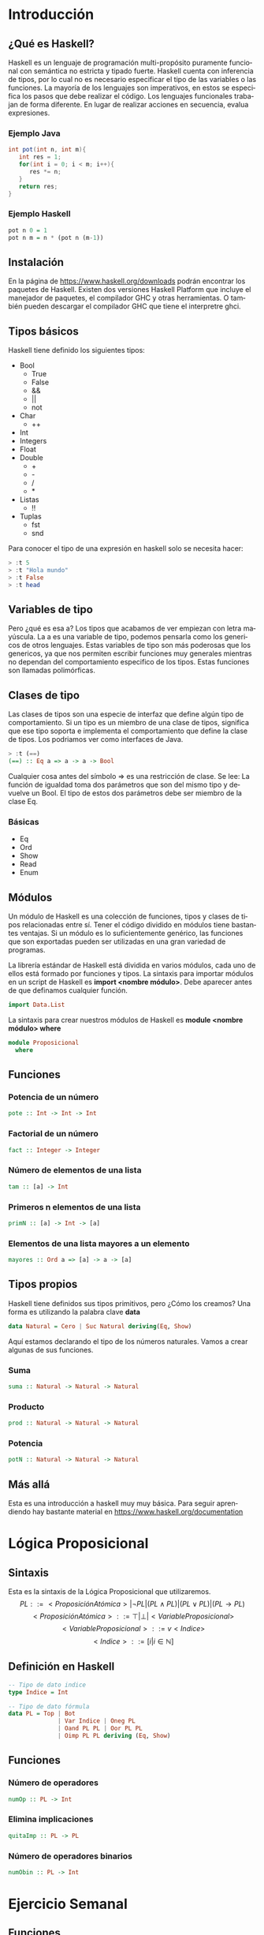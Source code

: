 #+LATEX_CLASS: article
#+LANGUAGE: es
#+LATEX_HEADER: \usepackage[AUTO]{babel}
#+LATEX_HEADER: \usepackage{fancyvrb}
#+OPTIONS: toc:nil
#+DATE:
#+AUTHOR: Dr. Miguel Carrillo Barajas \\
#+AUTHOR: Sara Doris Montes Incin \\
#+AUTHOR: Mauricio Esquivel Reyes \\
#+TITLE: Sesión de laboratorio 01 \\
#+TITLE: Lógica Computacional

* Introducción
** ¿Qué es Haskell?
Haskell es un lenguaje de programación multi-propósito puramente funcional
con semántica no estricta y tipado fuerte.
Haskell cuenta con inferencia de tipos, por lo cual no es necesario especificar
el tipo de las variables o las funciones.
La mayoría de los lenguajes son imperativos, en estos se especifica los
pasos que debe realizar el código. Los lenguajes funcionales trabajan de forma diferente.
En lugar de realizar acciones en secuencia, evalua expresiones.
*** Ejemplo Java
#+begin_src java
int pot(int n, int m){
   int res = 1;
   for(int i = 0; i < m; i++){
      res *= n;
   }
   return res;
}
#+end_src
*** Ejemplo Haskell
#+begin_src haskell
pot n 0 = 1
pot n m = n * (pot n (m-1)) 
#+end_src
** Instalación
En la página de https://www.haskell.org/downloads podrán encontrar los 
paquetes de Haskell. Existen dos versiones Haskell Platform que incluye 
el manejador de paquetes, el compilador GHC y otras herramientas.
O también pueden descargar el compilador GHC que tiene el interpretre ghci.
** Tipos básicos
Haskell tiene definido los siguientes tipos:
   - Bool
     * True
     * False
     * &&
     * ||
     * not
   - Char
     * ++
   - Int
   - Integers
   - Float
   - Double
     * +
     * -
     * /
     * *
   - Listas
     * !!
   - Tuplas
     - fst
     - snd

Para conocer el tipo de una expresión en haskell solo se necesita hacer:
#+begin_src haskell
> :t 5
> :t "Hola mundo"
> :t False
> :t head
#+end_src
** Variables de tipo
Pero ¿qué es esa a? Los tipos que acabamos de ver empiezan con letra mayúscula.
La a es una variable de tipo, podemos pensarla como los genericos de otros lenguajes.
Estas variables de tipo son más poderosas que los genericos, ya que nos 
permiten escribir funciones muy generales mientras no dependan del comportamiento
especifico de los tipos. Estas funciones son llamadas polimórficas.
** Clases de tipo
Las clases de tipos son una especie de interfaz que define algún tipo de
comportamiento. Si un tipo es un miembro de una clase de tipos, significa 
que ese tipo soporta e implementa el comportamiento que define la clase de tipos.
Los podriamos ver como interfaces de Java.
#+begin_src haskell
> :t (==)
(==) :: Eq a => a -> a -> Bool
#+end_src
Cualquier cosa antes del símbolo => es una restricción de clase.
Se lee: La función de igualdad toma dos parámetros que son del mismo tipo
y devuelve un Bool. El tipo de estos dos parámetros debe ser miembro de la
clase Eq.
*** Básicas 
    - Eq
    - Ord
    - Show
    - Read
    - Enum
** Módulos
Un módulo de Haskell es una colección de funciones, tipos y clases de tipos
relacionadas entre sí. Tener el código dividido en módulos tiene bastantes
ventajas. Si un módulo es lo suficientemente genérico, las funciones que son 
exportadas pueden ser utilizadas en una gran variedad de programas.

La librería estándar de Haskell está dividida en varios módulos, cada uno de
ellos está formado por funciones y tipos. La sintaxis para importar módulos
en un script de Haskell es *import <nombre módulo>*. Debe aparecer antes de que
definamos cualquier función. 
#+begin_src haskell
import Data.List 
#+end_src
La sintaxis para crear nuestros módulos de Haskell es *module <nombre módulo> where*
#+begin_src haskell
module Proposicional
  where
#+end_src
** Funciones
*** Potencia de un número
#+begin_src haskell
pote :: Int -> Int -> Int
#+end_src
*** Factorial de un número
#+begin_src haskell
fact :: Integer -> Integer
#+end_src
*** Número de elementos de una lista
#+begin_src haskell
tam :: [a] -> Int
#+end_src
*** Primeros n elementos de una lista
#+begin_src haskell
primN :: [a] -> Int -> [a]
#+end_src
*** Elementos de una lista mayores a un elemento
#+begin_src haskell
mayores :: Ord a => [a] -> a -> [a]
#+end_src
** Tipos propios
Haskell tiene definidos sus tipos primitivos, pero ¿Cómo los creamos? Una forma
es utilizando la palabra clave *data* 
#+begin_src haskell
data Natural = Cero | Suc Natural deriving(Eq, Show)
#+end_src
Aquí estamos declarando el tipo de los números naturales. Vamos a crear algunas de 
sus funciones.
*** Suma 
#+begin_src haskell
suma :: Natural -> Natural -> Natural
#+end_src
*** Producto
#+begin_src haskell
prod :: Natural -> Natural -> Natural
#+end_src
*** Potencia
#+begin_src haskell
potN :: Natural -> Natural -> Natural
#+end_src
** Más allá
Esta es una introducción a haskell muy muy básica.
Para seguir aprendiendo hay bastante material 
en https://www.haskell.org/documentation

* Lógica Proposicional
** Sintaxis
Esta es la sintaxis de la Lógica Proposicional que utilizaremos. 
\[PL ::= <ProposiciónAtómica> | \neg PL | (PL \land PL) | (PL \lor PL) | (PL \to PL) \]
\[<ProposiciónAtómica> ::= \top | \bot | <VariableProposicional>\]
\[<VariableProposicional> ::= v<Indice>\]
\[ <Indice> ::= [i | i \in \mathbb{N}]\]

** Definición en Haskell
#+begin_src haskell
-- Tipo de dato indice
type Indice = Int

-- Tipo de dato fórmula
data PL = Top | Bot 
              | Var Indice | Oneg PL 
              | Oand PL PL | Oor PL PL 
              | Oimp PL PL deriving (Eq, Show)
#+end_src

** Funciones
*** Número de operadores
#+begin_src haskell
numOp :: PL -> Int
#+end_src
*** Elimina implicaciones
#+begin_src haskell
quitaImp :: PL -> PL
#+end_src
*** Número de operadores binarios
#+begin_src haskell
numObin :: PL -> Int
#+end_src
* Ejercicio Semanal
** Funciones
*** Ultimos n elementos de una lista
#+begin_src haskell
ultimN :: [a] -> Int -> [a]
#+end_src
*** Elementos de una lista menores a un elemento
#+begin_src haskell
menores :: Ord a => [a] -> a -> [a]
#+end_src
*** Lista de variables de una formula
#+begin_src haskell 
varsOf :: PL -> [PL]
#+end_src
